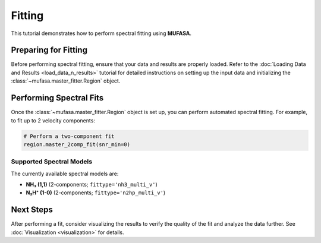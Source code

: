 Fitting
=======

This tutorial demonstrates how to perform spectral fitting using **MUFASA**.

Preparing for Fitting
---------------------
Before performing spectral fitting, ensure that your data and results are properly loaded. Refer to the :doc:`Loading Data and Results <load_data_n_results>` tutorial for detailed instructions on setting up the input data and initializing the :class:`~mufasa.master_fitter.Region` object.

Performing Spectral Fits
------------------------
Once the :class:`~mufasa.master_fitter.Region` object is set up, you can perform automated spectral fitting. For example, to fit up to 2 velocity components:

.. code-block:: python

    # Perform a two-component fit
    region.master_2comp_fit(snr_min=0)

Supported Spectral Models
~~~~~~~~~~~~~~~~~~~~~~~~~
The currently available spectral models are:

- **NH₃ (1,1)** (2-components; ``fittype='nh3_multi_v'``)
- **N₂H⁺ (1-0)** (2-components; ``fittype='n2hp_multi_v'``)

Next Steps
----------
After performing a fit, consider visualizing the results to verify the quality of the fit and analyze the data further. See :doc:`Visualization <visualization>` for details.

